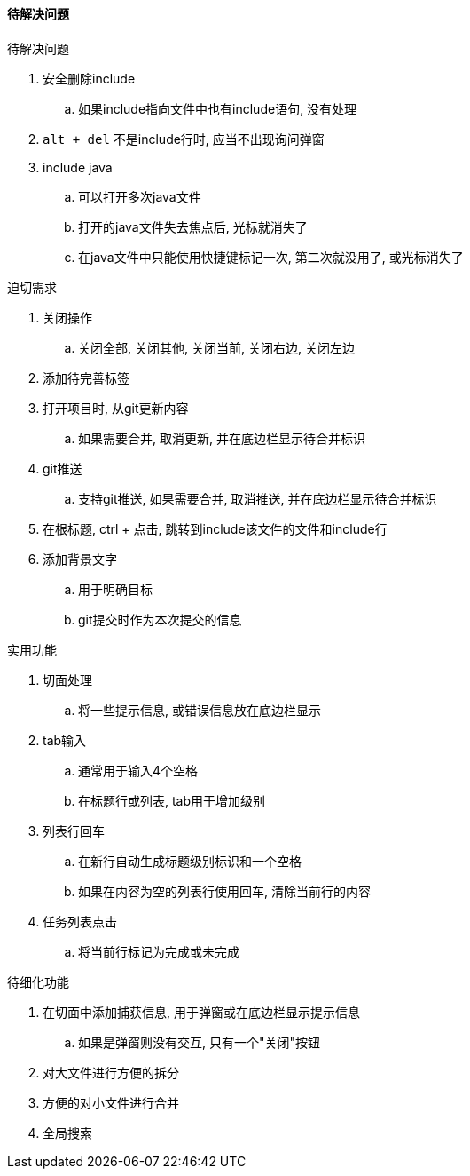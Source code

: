 

==== 待解决问题


.待解决问题
. 安全删除include
.. 如果include指向文件中也有include语句, 没有处理
. `alt + del` 不是include行时, 应当不出现询问弹窗
. include java
.. 可以打开多次java文件
.. 打开的java文件失去焦点后, 光标就消失了
.. 在java文件中只能使用快捷键标记一次, 第二次就没用了, 或光标消失了




.迫切需求
. 关闭操作
.. 关闭全部, 关闭其他, 关闭当前, 关闭右边, 关闭左边
. 添加待完善标签
. 打开项目时, 从git更新内容
.. 如果需要合并, 取消更新, 并在底边栏显示待合并标识
. git推送
.. 支持git推送, 如果需要合并, 取消推送, 并在底边栏显示待合并标识
. 在根标题, ctrl + 点击, 跳转到include该文件的文件和include行
. 添加背景文字
.. 用于明确目标
.. git提交时作为本次提交的信息



.实用功能
. 切面处理
.. 将一些提示信息, 或错误信息放在底边栏显示
. tab输入
.. 通常用于输入4个空格
.. 在标题行或列表, tab用于增加级别
. 列表行回车
.. 在新行自动生成标题级别标识和一个空格
.. 如果在内容为空的列表行使用回车, 清除当前行的内容
. 任务列表点击
.. 将当前行标记为完成或未完成



.待细化功能
. 在切面中添加捕获信息, 用于弹窗或在底边栏显示提示信息
.. 如果是弹窗则没有交互, 只有一个"关闭"按钮
. 对大文件进行方便的拆分
. 方便的对小文件进行合并
. 全局搜索